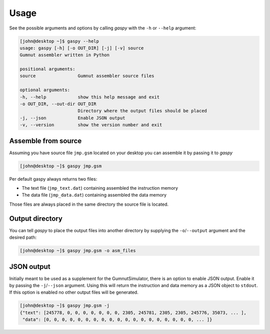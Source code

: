 =====
Usage
=====

See the possible arguments and options by calling *gaspy* with the ``-h`` or ``--help`` argument:

.. code-block:: console

	[john@desktop ~]$ gaspy --help
	usage: gaspy [-h] [-o OUT_DIR] [-j] [-v] source
	Gumnut assembler written in Python

	positional arguments:
	source                Gumnut assembler source files
	
	optional arguments:	
	-h, --help            show this help message and exit
	-o OUT_DIR, --out-dir OUT_DIR
	                      Directory where the output files should be placed
	-j, --json            Enable JSON output
	-v, --version         show the version number and exit



Assemble from source
--------------------

Assuming you have source file ``jmp.gsm`` located on your desktop you can assemble it by passing it to *gaspy*

.. code-block:: console
	
	[john@desktop ~]$ gaspy jmp.gsm

Per default gaspy always returns two files:

* The text file (``jmp_text.dat``) containing assembled the instruction memory
* The data file (``jmp_data.dat``) containing assembled the data memory

Those files are always placed in the same directory the source file is located.



Output directory
----------------

You can tell *gaspy* to place the output files into another directory by supplying the ``-o``/``--output`` argument and the desired path:

.. code-block:: console

	[john@desktop ~]$ gaspy jmp.gsm -o asm_files



JSON output
-----------

Initially meant to be used as a supplement for the GumnutSimulator, there is an option to enable JSON output. Enable it by passing the ``-j``/``--json`` argument.
Using this will return the instruction and data memory as a JSON object to ``stdout``. If this option is enabled no other output files will be generated.

.. code-block:: console
	
	[john@desktop ~]$ gaspy jmp.gsm -j
	{"text": [245778, 0, 0, 0, 0, 0, 0, 0, 2305, 245781, 2305, 2305, 245776, 35073, ... ],
	 "data": [0, 0, 0, 0, 0, 0, 0, 0, 0, 0, 0, 0, 0, 0, 0, 0, 0, 0, 0, ... ]}

